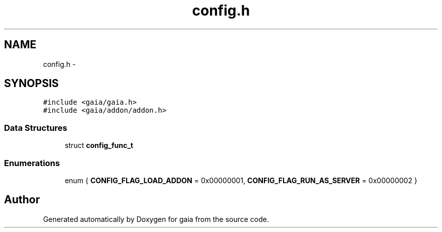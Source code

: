 .TH "config.h" 3 "Thu Jul 2 2015" "Version 0.9.0" "gaia" \" -*- nroff -*-
.ad l
.nh
.SH NAME
config.h \- 
.SH SYNOPSIS
.br
.PP
\fC#include <gaia/gaia\&.h>\fP
.br
\fC#include <gaia/addon/addon\&.h>\fP
.br

.SS "Data Structures"

.in +1c
.ti -1c
.RI "struct \fBconfig_func_t\fP"
.br
.in -1c
.SS "Enumerations"

.in +1c
.ti -1c
.RI "enum { \fBCONFIG_FLAG_LOAD_ADDON\fP = 0x00000001, \fBCONFIG_FLAG_RUN_AS_SERVER\fP = 0x00000002 }"
.br
.in -1c
.SH "Author"
.PP 
Generated automatically by Doxygen for gaia from the source code\&.
